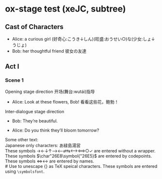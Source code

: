# Disable default packages
#+BIND: org-latex-default-packages-alist nil
#+BIND: org-latex-packages-alist nil

* ox-stage test (xeJC, subtree)
:PROPERTIES:
:EXPORT_FILE_NAME: output/ox-stage-cjk-subtree-test.pdf
:EXPORT_LATEX_COMPILER: xelatex
:EXPORT_LATEX_CLASS: stage
:EXPORT_STAGE_SCRIPT: xeJC
:EXPORT_AUTHOR: Jane Doe
:END:

** Cast of Characters
- Alice: a curious girl (好奇心:こうき↓しん)(旺盛:おうせい○)な(少女:しょ↓うじょ)
- Bob: her thoughtful friend 彼女の友達

** Act I
*** Scene 1
Opening stage direction 开场(舞台:wutái)指导

- Alice: Look at these flowers, Bob! \coloremoji{🌷😁}
  看看这些花，鲍勃！

Inter-dialogue stage direction

- Bob: They’re beautiful. \charsd{\introduce{ALICE} kneels to smell them.}

- Alice: Do you think they’ll bloom tomorrow?

Some other text:\\

Japanese only characters: あ緑島湯営\\
These symbols →←↓↑⟶⟵⇄⇆⟷⟺○✓ are entered without a wrapper.\\
These symbols \(\char"26E8\symbol{"26E5}\) are entered by codepoints.\\
These symbols \(\Longleftrightarrow\)\ensuremath{\longleftrightarrow} are
entered by names.\\
# Use @@latex:{}@@ to unescape {} as TeX speical characters.
These symbols @@latex:{\symbolsfont ✔✗}@@ are entered using
\texttt{\textbackslash symbolsfont}.\\
